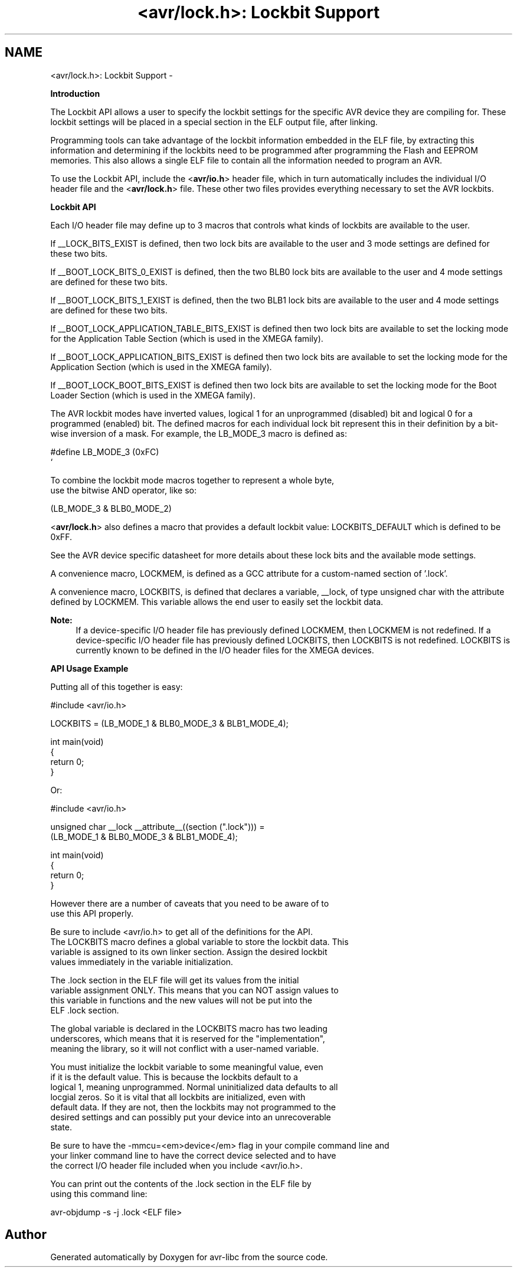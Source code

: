 .TH "<avr/lock.h>: Lockbit Support" 3 "Tue Aug 12 2014" "Version 1.8.1" "avr-libc" \" -*- nroff -*-
.ad l
.nh
.SH NAME
<avr/lock.h>: Lockbit Support \- 

.PP
\fBIntroduction\fP
.RS 4

.RE
.PP
The Lockbit API allows a user to specify the lockbit settings for the specific AVR device they are compiling for\&. These lockbit settings will be placed in a special section in the ELF output file, after linking\&.
.PP
Programming tools can take advantage of the lockbit information embedded in the ELF file, by extracting this information and determining if the lockbits need to be programmed after programming the Flash and EEPROM memories\&. This also allows a single ELF file to contain all the information needed to program an AVR\&.
.PP
To use the Lockbit API, include the <\fBavr/io\&.h\fP> header file, which in turn automatically includes the individual I/O header file and the <\fBavr/lock\&.h\fP> file\&. These other two files provides everything necessary to set the AVR lockbits\&.
.PP
\fBLockbit API\fP
.RS 4

.RE
.PP
Each I/O header file may define up to 3 macros that controls what kinds of lockbits are available to the user\&.
.PP
If __LOCK_BITS_EXIST is defined, then two lock bits are available to the user and 3 mode settings are defined for these two bits\&.
.PP
If __BOOT_LOCK_BITS_0_EXIST is defined, then the two BLB0 lock bits are available to the user and 4 mode settings are defined for these two bits\&.
.PP
If __BOOT_LOCK_BITS_1_EXIST is defined, then the two BLB1 lock bits are available to the user and 4 mode settings are defined for these two bits\&.
.PP
If __BOOT_LOCK_APPLICATION_TABLE_BITS_EXIST is defined then two lock bits are available to set the locking mode for the Application Table Section (which is used in the XMEGA family)\&.
.PP
If __BOOT_LOCK_APPLICATION_BITS_EXIST is defined then two lock bits are available to set the locking mode for the Application Section (which is used in the XMEGA family)\&.
.PP
If __BOOT_LOCK_BOOT_BITS_EXIST is defined then two lock bits are available to set the locking mode for the Boot Loader Section (which is used in the XMEGA family)\&.
.PP
The AVR lockbit modes have inverted values, logical 1 for an unprogrammed (disabled) bit and logical 0 for a programmed (enabled) bit\&. The defined macros for each individual lock bit represent this in their definition by a bit-wise inversion of a mask\&. For example, the LB_MODE_3 macro is defined as: 
.PP
.nf
    #define LB_MODE_3  (0xFC)
`   

.fi
.PP
 
.PP
.nf
To combine the lockbit mode macros together to represent a whole byte,
use the bitwise AND operator, like so:

.fi
.PP
 
.PP
.nf
(LB_MODE_3 & BLB0_MODE_2)

.fi
.PP
.PP
<\fBavr/lock\&.h\fP> also defines a macro that provides a default lockbit value: LOCKBITS_DEFAULT which is defined to be 0xFF\&.
.PP
See the AVR device specific datasheet for more details about these lock bits and the available mode settings\&.
.PP
A convenience macro, LOCKMEM, is defined as a GCC attribute for a custom-named section of '\&.lock'\&.
.PP
A convenience macro, LOCKBITS, is defined that declares a variable, __lock, of type unsigned char with the attribute defined by LOCKMEM\&. This variable allows the end user to easily set the lockbit data\&.
.PP
\fBNote:\fP
.RS 4
If a device-specific I/O header file has previously defined LOCKMEM, then LOCKMEM is not redefined\&. If a device-specific I/O header file has previously defined LOCKBITS, then LOCKBITS is not redefined\&. LOCKBITS is currently known to be defined in the I/O header files for the XMEGA devices\&.
.RE
.PP
\fBAPI Usage Example\fP
.RS 4

.RE
.PP
Putting all of this together is easy:
.PP
.PP
.nf
#include <avr/io\&.h>

LOCKBITS = (LB_MODE_1 & BLB0_MODE_3 & BLB1_MODE_4);

int main(void)
{
    return 0;
}
.fi
.PP
.PP
Or:
.PP
.PP
.nf
#include <avr/io\&.h>

unsigned char __lock __attribute__((section ("\&.lock"))) = 
    (LB_MODE_1 & BLB0_MODE_3 & BLB1_MODE_4);

int main(void)
{
    return 0;
}
.fi
.PP
.PP
.PP
.nf
However there are a number of caveats that you need to be aware of to
use this API properly.

Be sure to include <avr/io.h> to get all of the definitions for the API.
The LOCKBITS macro defines a global variable to store the lockbit data. This 
variable is assigned to its own linker section. Assign the desired lockbit 
values immediately in the variable initialization.

The .lock section in the ELF file will get its values from the initial 
variable assignment ONLY. This means that you can NOT assign values to 
this variable in functions and the new values will not be put into the
ELF .lock section.

The global variable is declared in the LOCKBITS macro has two leading 
underscores, which means that it is reserved for the "implementation",
meaning the library, so it will not conflict with a user-named variable.

You must initialize the lockbit variable to some meaningful value, even
if it is the default value. This is because the lockbits default to a 
logical 1, meaning unprogrammed. Normal uninitialized data defaults to all 
locgial zeros. So it is vital that all lockbits are initialized, even with 
default data. If they are not, then the lockbits may not programmed to the 
desired settings and can possibly put your device into an unrecoverable 
state.

Be sure to have the -mmcu=<em>device</em> flag in your compile command line and
your linker command line to have the correct device selected and to have 
the correct I/O header file included when you include <avr/io.h>.

You can print out the contents of the .lock section in the ELF file by
using this command line:
.fi
.PP
 
.PP
.nf
avr-objdump -s -j \&.lock <ELF file>

.fi
.PP
 
.SH "Author"
.PP 
Generated automatically by Doxygen for avr-libc from the source code\&.
